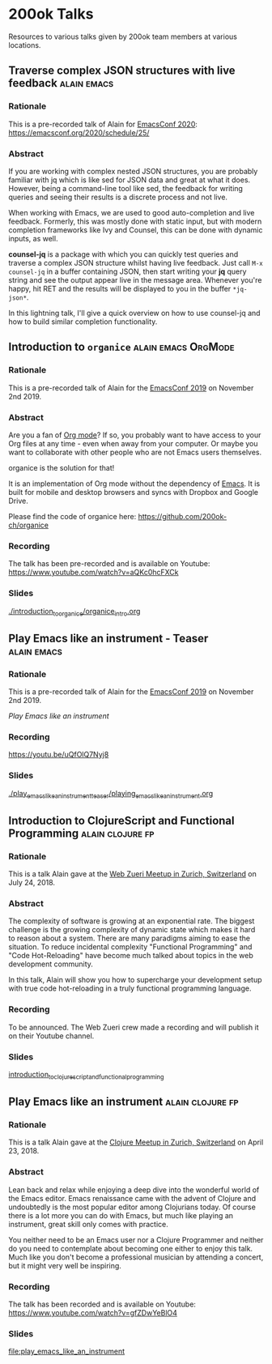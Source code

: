 * 200ok Talks

Resources to various talks given by 200ok team members at various
locations.


** Traverse complex JSON structures with live feedback                                 :alain:emacs:

*** Rationale

This is a pre-recorded talk of Alain for [[https://emacsconf.org/2020/][EmacsConf 2020]]: https://emacsconf.org/2020/schedule/25/

*** Abstract

If you are working with complex nested JSON structures, you are
probably familiar with jq which is like sed for JSON data and great at
what it does. However, being a command-line tool like sed, the
feedback for writing queries and seeing their results is a discrete
process and not live.

When working with Emacs, we are used to good auto-completion and live
feedback. Formerly, this was mostly done with static input, but with
modern completion frameworks like Ivy and Counsel, this can be done
with dynamic inputs, as well.

*counsel-jq* is a package with which you can quickly test queries and
traverse a complex JSON structure whilst having live feedback. Just
call =M-x counsel-jq= in a buffer containing JSON, then start writing
your *jq* query string and see the output appear live in the message
area. Whenever you're happy, hit RET and the results will be displayed
to you in the buffer =*jq-json*=.

In this lightning talk, I'll give a quick overview on how to use
counsel-jq and how to build similar completion functionality.

** Introduction to =organice=                           :alain:emacs:OrgMode:

*** Rationale

    This is a pre-recorded talk of Alain for the [[https://emacsconf.org/2019/schedule][EmacsConf 2019]] on
    November 2nd 2019.

*** Abstract

    Are you a fan of [[http://orgmode.org/][Org mode]]? If so, you probably want to have access
    to your Org files at any time - even when away from your computer.
    Or maybe you want to collaborate with other people who are not
    Emacs users themselves.

    organice is the solution for that!

    It is an implementation of Org mode without the dependency of
    [[https://www.gnu.org/software/emacs/][Emacs]]. It is built for mobile and desktop browsers and syncs with
    Dropbox and Google Drive.

    Please find the code of organice here:
    https://github.com/200ok-ch/organice

*** Recording

    The talk has been pre-recorded and is available on Youtube: [[https://www.youtube.com/watch?v=aQKc0hcFXCk]]


*** Slides

[[file:introduction_to_organice/organice_intro.org][./introduction_to_organice/organice_intro.org]]


** Play Emacs like an instrument - Teaser                       :alain:emacs:

*** Rationale

    This is a pre-recorded talk of Alain for the [[https://emacsconf.org/2019/schedule][EmacsConf 2019]] on
    November 2nd 2019.

    [[*Play Emacs like an instrument][Play Emacs like an instrument]]

*** Recording

    https://youtu.be/uQfOlQ7Nyj8

*** Slides

    [[file:play_emacs_like_an_instrument_teaser/playing_emacs_like_an_instrument.org][./play_emacs_like_an_instrument_teaser/playing_emacs_like_an_instrument.org]]

** Introduction to ClojureScript and Functional Programming :alain:clojure:fp:
*** Rationale

This is a talk Alain gave at the [[https://www.meetup.com/de-DE/Web-Zurich/events/252786883][Web Zueri Meetup in Zurich,
Switzerland]] on July 24, 2018.

*** Abstract

The complexity of software is growing at an exponential rate. The
biggest challenge is the growing complexity of dynamic state which
makes it hard to reason about a system. There are many paradigms
aiming to ease the situation. To reduce incidental complexity
"Functional Programming" and "Code Hot-Reloading" have become much
talked about topics in the web development community.

In this talk, Alain will show you how to supercharge your development
setup with true code hot-reloading in a truly functional programming
language.

*** Recording

To be announced. The Web Zueri crew made a recording and will publish
it on their Youtube channel.

*** Slides

[[file:introduction_to_clojurescript_and_functional_programming][introduction_to_clojurescript_and_functional_programming]]



** Play Emacs like an instrument                           :alain:clojure:fp:

*** Rationale

 This is a talk Alain gave at the [[https://www.meetup.com/zh-clj-Zurich-Clojure-User-Group/events/249150421/][Clojure Meetup in Zurich, Switzerland]]
 on April 23, 2018.

*** Abstract

 Lean back and relax while enjoying a deep dive into the wonderful
 world of the Emacs editor. Emacs renaissance came with the advent of
 Clojure and undoubtedly is the most popular editor among Clojurians
 today. Of course there is a lot more you can do with Emacs, but much
 like playing an instrument, great skill only comes with practice.

 You neither need to be an Emacs user nor a Clojure Programmer and
 neither do you need to contemplate about becoming one either to enjoy
 this talk. Much like you don't become a professional musician by
 attending a concert, but it might very well be inspiring.

*** Recording

 The talk has been recorded and is available on Youtube: https://www.youtube.com/watch?v=gfZDwYeBlO4

*** Slides

[[file:play_emacs_like_an_instrument]]
